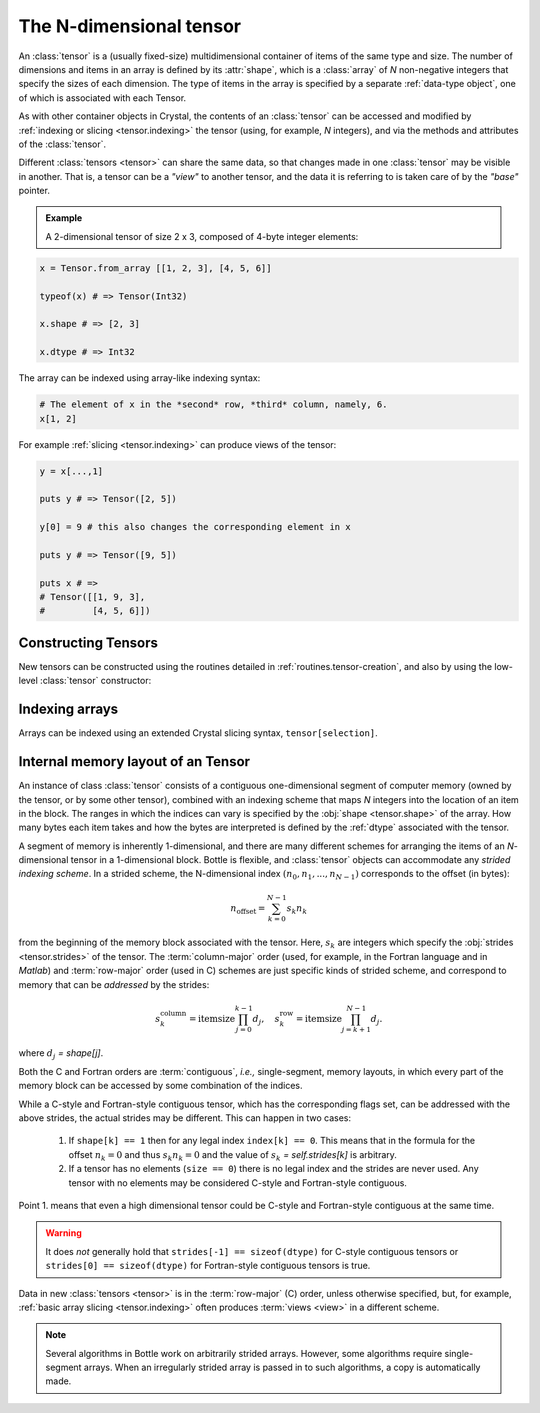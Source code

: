 .. _tensor.ndtensor:

******************************************
The N-dimensional tensor
******************************************

An :class:`tensor` is a (usually fixed-size) multidimensional
container of items of the same type and size. The number of dimensions
and items in an array is defined by its :attr:`shape`,
which is a :class:`array` of *N* non-negative integers that specify the
sizes of each dimension. The type of items in the array is specified by
a separate :ref:`data-type object`, one of which
is associated with each Tensor.

As with other container objects in Crystal, the contents of an
:class:`tensor` can be accessed and modified by :ref:`indexing or
slicing <tensor.indexing>` the tensor (using, for example, *N* integers),
and via the methods and attributes of the :class:`tensor`.

.. index:: view, base

Different :class:`tensors <tensor>` can share the same data, so that
changes made in one :class:`tensor` may be visible in another. That
is, a tensor can be a *"view"* to another tensor, and the data it
is referring to is taken care of by the *"base"* pointer.


.. admonition:: Example

   A 2-dimensional tensor of size 2 x 3, composed of 4-byte integer
   elements:

.. code-block:: crystal

   x = Tensor.from_array [[1, 2, 3], [4, 5, 6]]

   typeof(x) # => Tensor(Int32)

   x.shape # => [2, 3]

   x.dtype # => Int32


The array can be indexed using array-like indexing syntax:

.. code-block:: crystal

   # The element of x in the *second* row, *third* column, namely, 6.
   x[1, 2]


For example :ref:`slicing <tensor.indexing>` can produce views of
the tensor:

.. code-block:: crystal

   y = x[...,1]

   puts y # => Tensor([2, 5])

   y[0] = 9 # this also changes the corresponding element in x

   puts y # => Tensor([9, 5])

   puts x # =>
   # Tensor([[1, 9, 3],
   #         [4, 5, 6]])


Constructing Tensors
===================

New tensors can be constructed using the routines detailed in
:ref:`routines.tensor-creation`, and also by using the low-level
:class:`tensor` constructor:

.. autosummary::
   :toctree: generated/

   ndarray

.. _tensor.ndtensor.indexing:


Indexing arrays
===============

Arrays can be indexed using an extended Crystal slicing syntax,
``tensor[selection]``.

.. seealso:: :ref:`Tensor Indexing <tensor.indexing>`.

.. _memory-layout:

Internal memory layout of an Tensor
====================================

An instance of class :class:`tensor` consists of a contiguous
one-dimensional segment of computer memory (owned by the tensor, or by
some other tensor), combined with an indexing scheme that maps *N*
integers into the location of an item in the block.  The ranges in
which the indices can vary is specified by the :obj:`shape
<tensor.shape>` of the array. How many bytes each item takes and how
the bytes are interpreted is defined by the :ref:`dtype` associated with the tensor.

.. index:: C-order, Fortran-order, row-major, column-major, stride,
  offset

A segment of memory is inherently 1-dimensional, and there are many
different schemes for arranging the items of an *N*-dimensional tensor
in a 1-dimensional block. Bottle is flexible, and :class:`tensor`
objects can accommodate any *strided indexing scheme*. In a strided
scheme, the N-dimensional index :math:`(n_0, n_1, ..., n_{N-1})`
corresponds to the offset (in bytes):

.. math:: n_{\mathrm{offset}} = \sum_{k=0}^{N-1} s_k n_k

from the beginning of the memory block associated with the
tensor. Here, :math:`s_k` are integers which specify the :obj:`strides
<tensor.strides>` of the tensor. The :term:`column-major` order (used,
for example, in the Fortran language and in *Matlab*) and
:term:`row-major` order (used in C) schemes are just specific kinds of
strided scheme, and correspond to memory that can be *addressed* by the strides:

.. math::

   s_k^{\mathrm{column}} = \mathrm{itemsize} \prod_{j=0}^{k-1} d_j ,
   \quad  s_k^{\mathrm{row}} = \mathrm{itemsize} \prod_{j=k+1}^{N-1} d_j .

.. index:: single-segment, contiguous, non-contiguous

where :math:`d_j` `= shape[j]`.

Both the C and Fortran orders are :term:`contiguous`, *i.e.,*
single-segment, memory layouts, in which every part of the
memory block can be accessed by some combination of the indices.

While a C-style and Fortran-style contiguous tensor, which has the corresponding
flags set, can be addressed with the above strides, the actual strides may be
different. This can happen in two cases:

    1. If ``shape[k] == 1`` then for any legal index ``index[k] == 0``.
       This means that in the formula for the offset :math:`n_k = 0` and thus
       :math:`s_k n_k = 0` and the value of :math:`s_k` `= self.strides[k]` is
       arbitrary.
    2. If a tensor has no elements (``size == 0``) there is no legal
       index and the strides are never used. Any tensor with no elements may be
       considered C-style and Fortran-style contiguous.

Point 1. means that even a high dimensional tensor could be C-style and Fortran-style
contiguous at the same time.

.. warning::

    It does *not* generally hold that ``strides[-1] == sizeof(dtype)``
    for C-style contiguous tensors or ``strides[0] == sizeof(dtype)`` for
    Fortran-style contiguous tensors is true.

Data in new :class:`tensors <tensor>` is in the :term:`row-major`
(C) order, unless otherwise specified, but, for example, :ref:`basic
array slicing <tensor.indexing>` often produces :term:`views <view>`
in a different scheme.

.. seealso: :ref:`Indexing <tensor.ndtensor.indexing>`_

.. note::

   Several algorithms in Bottle work on arbitrarily strided arrays.
   However, some algorithms require single-segment arrays. When an
   irregularly strided array is passed in to such algorithms, a copy
   is automatically made.

.. _tensor.ndtensor.attributes:
